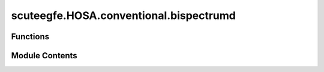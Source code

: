scuteegfe.HOSA.conventional.bispectrumd
=======================================

.. py:module:: scuteegfe.HOSA.conventional.bispectrumd


Functions
---------

.. autoapisummary::

   scuteegfe.HOSA.conventional.bispectrumd.bispectrumd
   scuteegfe.HOSA.conventional.bispectrumd.test


Module Contents
---------------

.. py:function:: bispectrumd(y, nfft=None, wind=None, nsamp=None, overlap=None)

   
   :param y    - data vector or time-series:
   :param nfft - fft length [default = power of two > segsamp]:
   :param wind - window specification for frequency-domain smoothing:
                                                                      if 'wind' is a scalar, it specifies the length of the side
                                                                         of the square for the Rao-Gabr optimal window  [default=5]
                                                                      if 'wind' is a vector, a 2D window will be calculated via
                                                                         w2(i,j) = wind(i) * wind(j) * wind(i+j)
                                                                      if 'wind' is a matrix, it specifies the 2-D filter directly
   :param segsamp - samples per segment [default: such that we have 8 segments]
                                                  - if y is a matrix, segsamp is set to the number of rows
   :param overlap - percentage overlap [default = 50]:
                                                       - if y is a matrix, overlap is set to 0.

   Output:
     Bspec   - estimated bispectrum: an nfft x nfft array, with origin
               at the center, and axes pointing down and to the right.
     waxis   - vector of frequencies associated with the rows and columns
               of Bspec;  sampling frequency is assumed to be 1.















   ..
       !! processed by numpydoc !!

.. py:function:: test()

